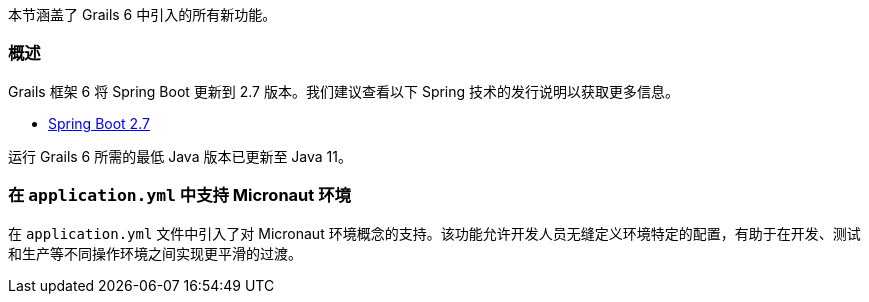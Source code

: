 本节涵盖了 Grails 6 中引入的所有新功能。

=== 概述

Grails 框架 6 将 Spring Boot 更新到 2.7 版本。我们建议查看以下 Spring 技术的发行说明以获取更多信息。

* https://github.com/spring-projects/spring-boot/wiki/Spring-Boot-2.7-Release-Notes[Spring Boot 2.7]

运行 Grails 6 所需的最低 Java 版本已更新至 Java 11。

=== 在 `application.yml` 中支持 Micronaut 环境

在 `application.yml` 文件中引入了对 Micronaut 环境概念的支持。该功能允许开发人员无缝定义环境特定的配置，有助于在开发、测试和生产等不同操作环境之间实现更平滑的过渡。
